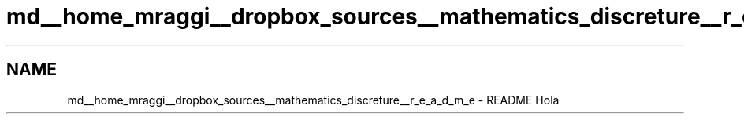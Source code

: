 .TH "md__home_mraggi__dropbox_sources__mathematics_discreture__r_e_a_d_m_e" 3 "Fri Feb 26 2016" "Version 1" "discreture" \" -*- nroff -*-
.ad l
.nh
.SH NAME
md__home_mraggi__dropbox_sources__mathematics_discreture__r_e_a_d_m_e \- README 
Hola 
